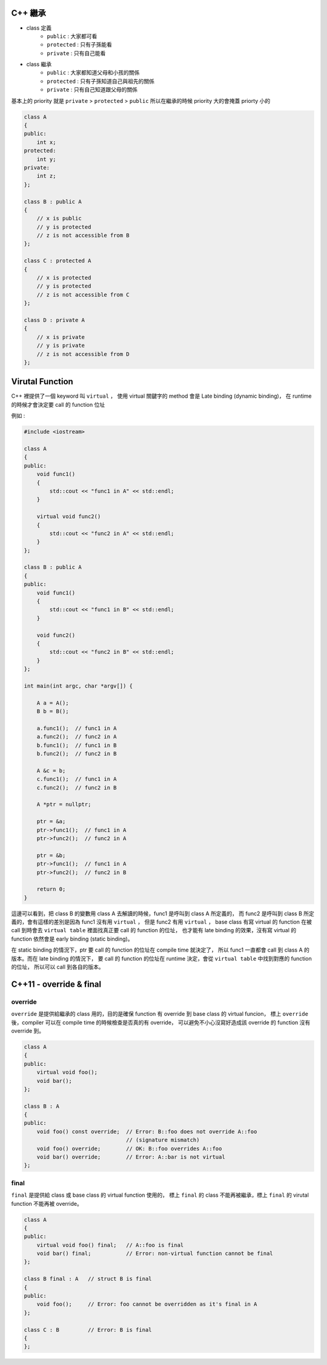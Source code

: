 C++ 繼承
========================================

* class 定義
    - ``public`` : 大家都可看
    - ``protected`` : 只有子孫能看
    - ``private`` : 只有自己能看
* class 繼承
    - ``public`` : 大家都知道父母和小孩的關係
    - ``protected`` : 只有子孫知道自己與祖先的關係
    - ``private`` : 只有自己知道跟父母的關係

基本上的 priority 就是 ``private`` > ``protected`` > ``public`` 所以在繼承的時候 priority 大的會掩蓋 priorty 小的

.. code-block:: cpp

    class A
    {
    public:
        int x;
    protected:
        int y;
    private:
        int z;
    };

    class B : public A
    {
        // x is public
        // y is protected
        // z is not accessible from B
    };

    class C : protected A
    {
        // x is protected
        // y is protected
        // z is not accessible from C
    };

    class D : private A
    {
        // x is private
        // y is private
        // z is not accessible from D
    };

Virutal Function
========================================

C++ 裡提供了一個 keyword 叫 ``virtual`` ，
使用 virtual 關鍵字的 method 會是 Late binding (dynamic binding)，
在 runtime 的時候才會決定要 call 的 function 位址

例如 :

.. code-block:: cpp

    #include <iostream>

    class A
    {
    public:
        void func1()
        {
            std::cout << "func1 in A" << std::endl;
        }

        virtual void func2()
        {
            std::cout << "func2 in A" << std::endl;
        }
    };

    class B : public A
    {
    public:
        void func1()
        {
            std::cout << "func1 in B" << std::endl;
        }

        void func2()
        {
            std::cout << "func2 in B" << std::endl;
        }
    };

    int main(int argc, char *argv[]) {

        A a = A();
        B b = B();

        a.func1();  // func1 in A
        a.func2();  // func2 in A
        b.func1();  // func1 in B
        b.func2();  // func2 in B

        A &c = b;
        c.func1();  // func1 in A
        c.func2();  // func2 in B

        A *ptr = nullptr;

        ptr = &a;
        ptr->func1();  // func1 in A
        ptr->func2();  // func2 in A

        ptr = &b;
        ptr->func1();  // func1 in A
        ptr->func2();  // func2 in B

        return 0;
    }

這邊可以看到，把 class B 的變數用 class A 去解讀的時候，func1 是呼叫到 class A 所定義的，
而 func2 是呼叫到 class B 所定義的，會有這樣的差別是因為 func1 沒有用 ``virtual`` ，
但是 func2 有用 ``virtual`` ，
base class 有寫 virtual 的 function 在被 call 到時會去 ``virtual table`` 裡面找真正要 call 的 function 的位址，
也才能有 late binding 的效果，沒有寫 virtual 的 function 依然會是 early binding (static binding)。

在 static binding 的情況下，ptr 要 call 的 function 的位址在 compile time 就決定了，
所以 func1 一直都會 call 到 class A 的版本。而在 late binding 的情況下，
要 call 的 function 的位址在 runtime 決定，會從 ``virtual table`` 中找到對應的 function 的位址，
所以可以 call 到各自的版本。

C++11 - override & final
========================================

override
------------------------------

``override`` 是提供給繼承的 class 用的，目的是確保 function 有 override 到 base class 的 virtual funcion，
標上 ``override`` 後，compiler 可以在 compile time 的時候檢查是否真的有 override，
可以避免不小心沒寫好造成該 override 的 function 沒有 override 到。

.. code-block:: cpp

    class A
    {
    public:
        virtual void foo();
        void bar();
    };

    class B : A
    {
    public:
        void foo() const override;  // Error: B::foo does not override A::foo
                                    // (signature mismatch)
        void foo() override;        // OK: B::foo overrides A::foo
        void bar() override;        // Error: A::bar is not virtual
    };

final
------------------------------

``final`` 是提供給 class 或 base class 的 virtual function 使用的，
標上 ``final`` 的 class 不能再被繼承，標上 ``final`` 的 virutal function 不能再被 override。

.. code-block:: cpp

    class A
    {
    public:
        virtual void foo() final;   // A::foo is final
        void bar() final;           // Error: non-virtual function cannot be final
    };

    class B final : A   // struct B is final
    {
    public:
        void foo();     // Error: foo cannot be overridden as it's final in A
    };

    class C : B         // Error: B is final
    {
    };
